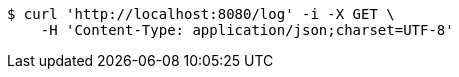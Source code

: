 [source,bash]
----
$ curl 'http://localhost:8080/log' -i -X GET \
    -H 'Content-Type: application/json;charset=UTF-8'
----